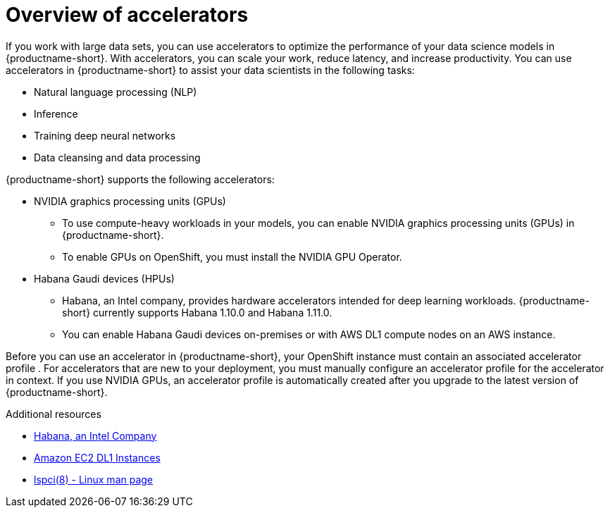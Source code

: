 :_module-type: CONCEPT

[id='overview-of-accelerators_{context}']
= Overview of accelerators

[role='_abstract']
If you work with large data sets, you can use accelerators to optimize the performance of your data science models in {productname-short}. With accelerators, you can scale your work, reduce latency, and increase productivity. You can use accelerators in {productname-short} to assist your data scientists in the following tasks:

* Natural language processing (NLP)
* Inference
* Training deep neural networks
* Data cleansing and data processing

{productname-short} supports the following accelerators: 

* NVIDIA graphics processing units (GPUs)
** To use compute-heavy workloads in your models, you can enable NVIDIA graphics processing units (GPUs) in {productname-short}. 
**   To enable GPUs on OpenShift, you must install the NVIDIA GPU Operator.
* Habana Gaudi devices (HPUs)
** Habana, an Intel company, provides hardware accelerators intended for deep learning workloads. {productname-short} currently supports Habana 1.10.0 and Habana 1.11.0. 
** You can enable Habana Gaudi devices on-premises or with AWS DL1 compute nodes on an AWS instance.

Before you can use an accelerator in {productname-short}, your OpenShift instance must contain an associated accelerator profile . For accelerators that are new to your deployment, you must manually configure an accelerator profile for the accelerator in context. If you use NVIDIA GPUs, an accelerator profile is automatically created after you upgrade to the latest version of {productname-short}.

[role="_additional-resources"]
.Additional resources
* link:https://habana.ai/[Habana, an Intel Company]
* link:https://aws.amazon.com/ec2/instance-types/dl1/[Amazon EC2 DL1 Instances]  
* link:https://linux.die.net/man/8/lspci[lspci(8) - Linux man page]
